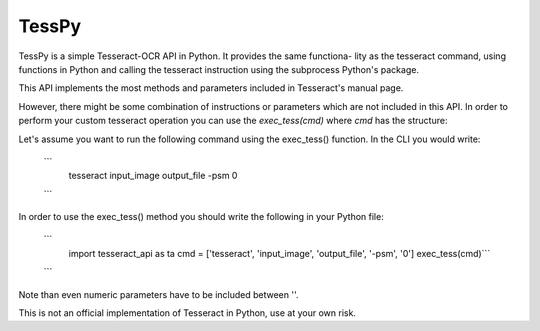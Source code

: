 =============
TessPy
=============

TessPy is a simple Tesseract-OCR API in Python. It provides the same functiona-
lity as the tesseract command, using functions in Python and calling the 
tesseract instruction using the subprocess Python's package.

This API implements the most methods and parameters included in Tesseract's
manual page.

However, there might be some combination of instructions or parameters which
are not included in this API. In order to perform your custom tesseract
operation you can use the *exec_tess(cmd)* where *cmd* has the structure:

Let's assume you want to run the following command using the exec_tess()
function. In the CLI you would write:

    ```
        tesseract input_image output_file -psm 0
    ```

In order to use the exec_tess() method you should write the following in
your Python file:

    ```
        import tesseract_api as ta
        cmd = ['tesseract', 'input_image', 'output_file', '-psm', '0']
        exec_tess(cmd)```
    ```
    
Note than even numeric parameters have to be included between ''.

This is not an official implementation of Tesseract in Python, use at your own
risk.


